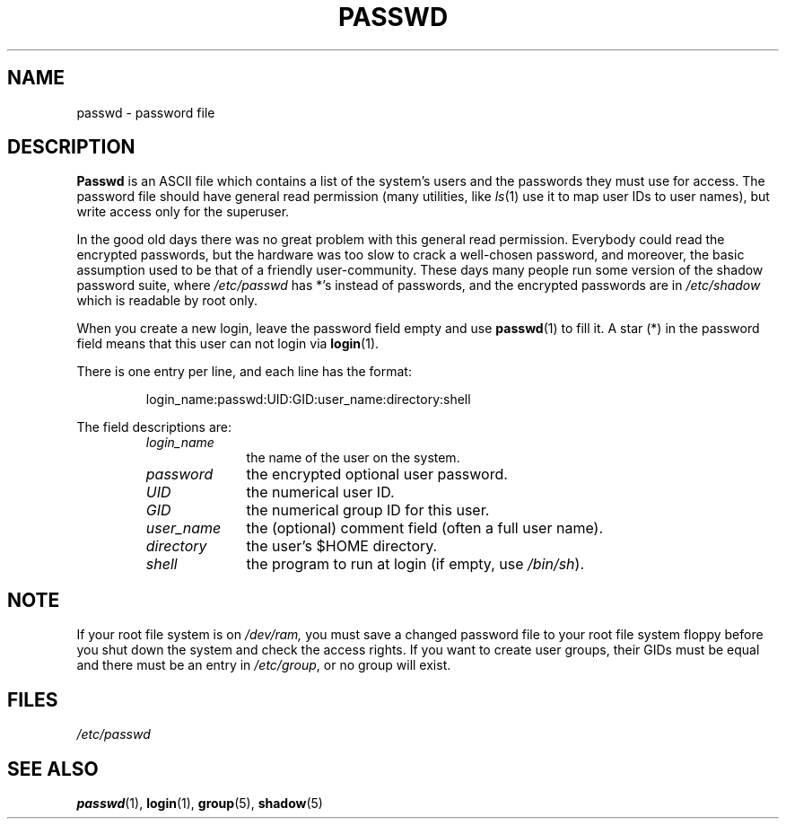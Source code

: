 .\" Copyright (c) 1993 Michael Haardt (u31b3hs@pool.informatik.rwth-aachen.de), Fri Apr  2 11:32:09 MET DST 1993
.\"
.\" This is free documentation; you can redistribute it and/or
.\" modify it under the terms of the GNU General Public License as
.\" published by the Free Software Foundation; either version 2 of
.\" the License, or (at your option) any later version.
.\"
.\" The GNU General Public License's references to "object code"
.\" and "executables" are to be interpreted as the output of any
.\" document formatting or typesetting system, including
.\" intermediate and printed output.
.\"
.\" This manual is distributed in the hope that it will be useful,
.\" but WITHOUT ANY WARRANTY; without even the implied warranty of
.\" MERCHANTABILITY or FITNESS FOR A PARTICULAR PURPOSE.  See the
.\" GNU General Public License for more details.
.\"
.\" You should have received a copy of the GNU General Public
.\" License along with this manual; if not, write to the Free
.\" Software Foundation, Inc., 675 Mass Ave, Cambridge, MA 02139,
.\" USA.
.\"
.\" Modified Sun Jul 25 10:46:28 1993 by Rik Faith (faith@cs.unc.edu)
.\" Modified Sun Aug 21 18:12:27 1994 by Rik Faith (faith@cs.unc.edu)
.\" Modified Sun Jun 18 01:53:57 1995 by Andries Brouwer (aeb@cwi.nl)
.TH PASSWD 5 "24 July 1993" "Linux" "Linux Programmer's Manual"
.SH NAME
passwd \- password file
.SH DESCRIPTION
.B Passwd
is an ASCII file which contains a list of the system's users and the
passwords they must use for access.  The password file should have
general read permission (many utilities, like
.IR ls (1)
use it to map user IDs to user names), but write access only for the
superuser.
.PP
In the good old days there was no great problem with this general
read permission.  Everybody could read the encrypted passwords,
but the hardware was too slow to crack a well-chosen password,
and moreover, the basic assumption used to be that of a friendly
user-community.  These days many people run some version of the
shadow password suite, where
.I /etc/passwd
has *'s instead of passwords, and the encrypted passwords are in
.I /etc/shadow
which is readable by root only.
.PP
When you create a new login, leave the password field empty and use
\fBpasswd\fP(1) to fill it.  A star (*) in the password field means
that this user can not login via \fBlogin\fP(1).
.PP
There is one entry per line, and each line has the format:
.sp
.RS
login_name:passwd:UID:GID:user_name:directory:shell
.RE
.sp
The field descriptions are:
.sp
.RS
.TP 1.0in
.I login_name
the name of the user on the system.
.TP
.I password
the encrypted optional user password.
.TP
.I UID
the numerical user ID.
.TP
.I GID
the numerical group ID for this user.
.TP
.I user_name
the (optional) comment field (often a full user name).
.TP
.I directory
the user's $HOME directory.
.TP
.I shell
the program to run at login (if empty, use
.IR /bin/sh ).
.RE
.SH NOTE
If your root file system is on
.IR /dev/ram,
you must save a changed password file to your root file system floppy before
you shut down the system and check the access rights.  If you want to create
user groups, their GIDs must be equal and there must be an entry in
\fI/etc/group\fP, or no group will exist.
.SH FILES
.I /etc/passwd
.SH "SEE ALSO"
.BR passwd (1),
.BR login (1),
.BR group (5),
.BR shadow (5)

